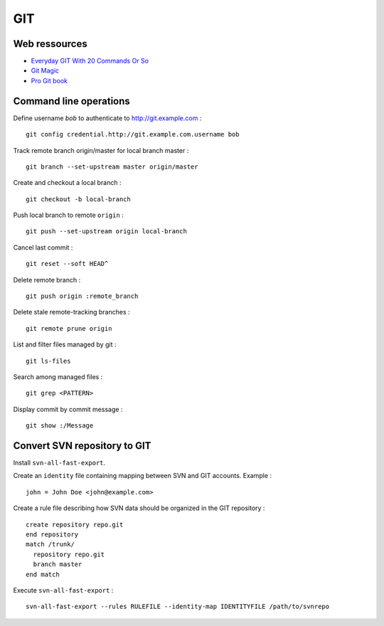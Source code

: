 ===
GIT
===

Web ressources
==============
- `Everyday GIT With 20 Commands Or So <https://www.kernel.org/pub/software/scm/git/docs/everyday.html>`_
- `Git Magic <http://www-cs-students.stanford.edu/~blynn/gitmagic/index.html>`_
- `Pro Git book <http://www.git-scm.com/book>`_

Command line operations
=======================

Define username *bob* to authenticate to http://git.example.com : ::

    git config credential.http://git.example.com.username bob

Track remote branch origin/master for local branch master : ::

    git branch --set-upstream master origin/master

Create and checkout a local branch : ::

    git checkout -b local-branch

Push local branch to remote ``origin`` : ::

    git push --set-upstream origin local-branch

Cancel last commit : ::

    git reset --soft HEAD^

Delete remote branch : ::

    git push origin :remote_branch

Delete stale remote-tracking branches : ::

    git remote prune origin

List and filter files managed by git : ::

    git ls-files

Search among managed files : ::

    git grep <PATTERN>

Display commit by commit message : ::

    git show :/Message

Convert SVN repository to GIT
=============================

Install ``svn-all-fast-export``.

Create an ``identity`` file containing mapping between SVN and GIT accounts.
Example : ::

    john = John Doe <john@example.com>

Create a rule file describing how SVN data should be organized in the GIT
repository : ::

    create repository repo.git
    end repository
    match /trunk/
      repository repo.git
      branch master
    end match

Execute ``svn-all-fast-export`` : ::

    svn-all-fast-export --rules RULEFILE --identity-map IDENTITYFILE /path/to/svnrepo

